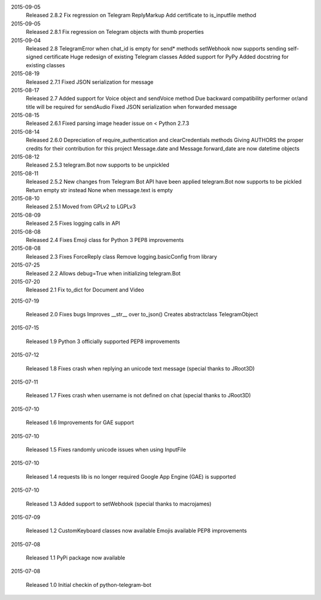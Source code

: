 2015-09-05
  Released 2.8.2
  Fix regression on Telegram ReplyMarkup
  Add certificate to is_inputfile method


2015-09-05
  Released 2.8.1
  Fix regression on Telegram objects with thumb properties


2015-09-04
  Released 2.8
  TelegramError when chat_id is empty for send* methods
  setWebhook now supports sending self-signed certificate
  Huge redesign of existing Telegram classes
  Added support for PyPy
  Added docstring for existing classes


2015-08-19
  Released 2.7.1
  Fixed JSON serialization for message


2015-08-17
  Released 2.7
  Added support for Voice object and sendVoice method
  Due backward compatibility performer or/and title will be required for sendAudio
  Fixed JSON serialization when forwarded message


2015-08-15
  Released 2.6.1
  Fixed parsing image header issue on < Python 2.7.3


2015-08-14
  Released 2.6.0
  Depreciation of require_authentication and clearCredentials methods
  Giving AUTHORS the proper credits for their contribution for this project
  Message.date and Message.forward_date are now datetime objects


2015-08-12
  Released 2.5.3
  telegram.Bot now supports to be unpickled


2015-08-11
  Released 2.5.2
  New changes from Telegram Bot API have been applied
  telegram.Bot now supports to be pickled
  Return empty str instead None when message.text is empty


2015-08-10
  Released 2.5.1
  Moved from GPLv2 to LGPLv3


2015-08-09
  Released 2.5
  Fixes logging calls in API


2015-08-08
  Released 2.4
  Fixes Emoji class for Python 3
  PEP8 improvements


2015-08-08
  Released 2.3
  Fixes ForceReply class
  Remove logging.basicConfig from library


2015-07-25
  Released 2.2
  Allows debug=True when initializing telegram.Bot


2015-07-20
  Released 2.1
  Fix to_dict for Document and Video


2015-07-19

  Released 2.0
  Fixes bugs
  Improves __str__ over to_json()
  Creates abstractclass TelegramObject


2015-07-15

  Released 1.9
  Python 3 officially supported
  PEP8 improvements


2015-07-12

  Released 1.8
  Fixes crash when replying an unicode text message (special thanks to JRoot3D)


2015-07-11

  Released 1.7
  Fixes crash when username is not defined on chat (special thanks to JRoot3D)


2015-07-10

  Released 1.6
  Improvements for GAE support


2015-07-10

  Released 1.5
  Fixes randomly unicode issues when using InputFile


2015-07-10

  Released 1.4
  requests lib is no longer required
  Google App Engine (GAE) is supported


2015-07-10

  Released 1.3
  Added support to setWebhook (special thanks to macrojames)


2015-07-09

  Released 1.2
  CustomKeyboard classes now available
  Emojis available
  PEP8 improvements


2015-07-08

  Released 1.1
  PyPi package now available


2015-07-08

  Released 1.0
  Initial checkin of python-telegram-bot
